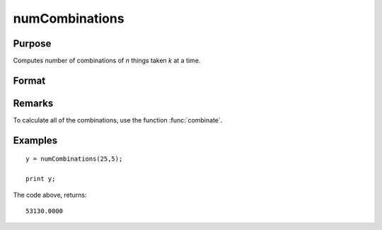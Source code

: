 
numCombinations
==============================================

Purpose
----------------

Computes number of combinations of *n* things taken *k* at a time.

Format
----------------
.. function:: numCombinations(n, k)

    :param n: 
    :type n: scalar

    :param k: 
    :type k: scalar

    :returns: y (*scalar*), number of combinations of *n* things take *k* at a time.

Remarks
-------

To calculate all of the combinations, use the function :func:`combinate`.


Examples
----------------

::

    y = numCombinations(25,5);
     
    print y;

The code above, returns:

::

    53130.0000

.. seealso:: Functions :func:`combinate`, :func:`combinated`

